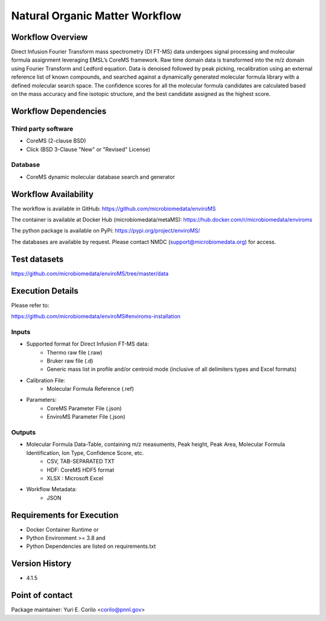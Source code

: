 Natural Organic Matter Workflow
================================

.. image:: enviromsworkflow.png

Workflow Overview
-------

Direct Infusion Fourier Transform mass spectrometry (DI FT-MS) data undergoes signal processing and molecular formula assignment leveraging EMSL’s CoreMS framework. Raw time domain data is transformed into the m/z domain using Fourier Transform and Ledford equation. Data is denoised followed by peak picking, recalibration using an external reference list of known compounds, and searched against a dynamically generated molecular formula library with a defined molecular search space. The confidence scores for all the molecular formula candidates are calculated based on the mass accuracy and fine isotopic structure, and the best candidate assigned as the highest score.

Workflow Dependencies
---------------------

Third party software
~~~~~~~~~~~~~~~~~~~~

- CoreMS (2-clause BSD)
- Click (BSD 3-Clause "New" or "Revised" License)

Database 
~~~~~~~~~~~~~~~~
- CoreMS dynamic molecular database search and generator

Workflow Availability
---------------------

The workflow is available in GitHub:
https://github.com/microbiomedata/enviroMS

The container is available at Docker Hub (microbiomedata/metaMS):
https://hub.docker.com/r/microbiomedata/enviroms

The python package is available on PyPi:
https://pypi.org/project/enviroMS/

The databases are available by request.
Please contact NMDC (support@microbiomedata.org) for access.

Test datasets
-------------
https://github.com/microbiomedata/enviroMS/tree/master/data


Execution Details
---------------------

Please refer to: 

https://github.com/microbiomedata/enviroMS#enviroms-installation

Inputs
~~~~~~~~

- Supported format for Direct Infusion FT-MS data:  
   - Thermo raw file (.raw)  
   - Bruker raw file (.d)
   - Generic mass list in profile and/or centroid mode (inclusive of all delimiters types and Excel formats)
- Calibration File:
    - Molecular Formula Reference (.ref) 
- Parameters:
    - CoreMS Parameter File (.json)
    - EnviroMS Parameter File (.json)
  
Outputs
~~~~~~~~

- Molecular Formula Data-Table, containing m/z measuments, Peak height, Peak Area, Molecular Formula Identification, Ion Type, Confidence Score, etc.  
    - CSV, TAB-SEPARATED TXT
    - HDF: CoreMS HDF5 format
    - XLSX : Microsoft Excel
- Workflow Metadata:
    - JSON

Requirements for Execution
--------------------------

- Docker Container Runtime
  or 
- Python Environment >= 3.8
  and 
- Python Dependencies are listed on requirements.txt


Version History
---------------

- 4.1.5

Point of contact
----------------

Package maintainer: Yuri E. Corilo <corilo@pnnl.gov>
